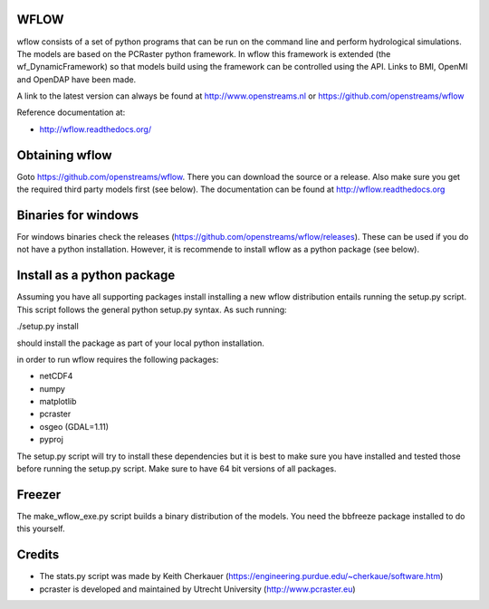 WFLOW
=====

wflow consists of a set of python programs that can be run on the command line 
and perform hydrological simulations. The models are based on the PCRaster 
python framework. In wflow this framework is extended (the wf_DynamicFramework) 
so that models build using the framework can be controlled using the API. 
Links to BMI, OpenMI and OpenDAP have been made.

A link to the latest version can always be found at http://www.openstreams.nl or
https://github.com/openstreams/wflow 

Reference documentation at:

+ http://wflow.readthedocs.org/


Obtaining wflow
===============

Goto https://github.com/openstreams/wflow. There you can download the source or a release. Also make sure
you get the required third party models first (see below). The documentation can be found at
http://wflow.readthedocs.org


Binaries for windows
====================
For windows binaries check the releases (https://github.com/openstreams/wflow/releases). These can be used 
if you do not have a python installation. However, it is recommende to install wflow as a python package (see below).

Install as a python package
===========================

Assuming you have all supporting packages install installing a new wflow
distribution entails running the setup.py script. This script follows
the general python setup.py syntax. As such running:

./setup.py install

should install the package as part of your local python installation.


in order to run wflow requires the following packages:

+ netCDF4
+ numpy
+ matplotlib
+ pcraster
+ osgeo (GDAL=1.11)
+ pyproj

The setup.py script will try to install these dependencies but it is best to make
sure you have installed and tested those before running the setup.py script.
Make sure to have 64 bit versions of all packages.

Freezer
=======
The make_wflow_exe.py script builds a binary distribution of the models.
You need the bbfreeze package installed to do this yourself.



Credits
=======

+ The stats.py script was made by Keith Cherkauer (https://engineering.purdue.edu/~cherkaue/software.htm)

+ pcraster is developed and maintained by Utrecht University (http://www.pcraster.eu)

